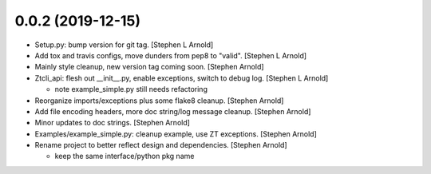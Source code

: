 0.0.2 (2019-12-15)
------------------

- Setup.py: bump version for git tag. [Stephen L Arnold]
- Add tox and travis configs, move dunders from pep8 to "valid". [Stephen L Arnold]
- Mainly style cleanup, new version tag coming soon. [Stephen Arnold]
- Ztcli_api: flesh out __init__.py, enable exceptions, switch to debug log. [Stephen L Arnold]

  * note example_simple.py still needs refactoring

- Reorganize imports/exceptions plus some flake8 cleanup. [Stephen Arnold]
- Add file encoding headers, more doc string/log message cleanup. [Stephen Arnold]
- Minor updates to doc strings. [Stephen Arnold]
- Examples/example_simple.py: cleanup example, use ZT exceptions. [Stephen Arnold]
- Rename project to better reflect design and dependencies. [Stephen Arnold]

  * keep the same interface/python pkg name

